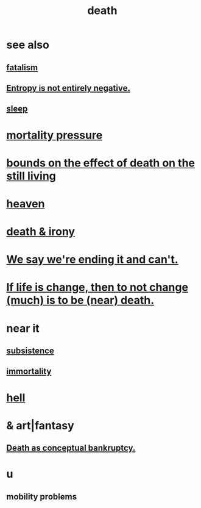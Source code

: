 :PROPERTIES:
:ID:       c73ee824-eb2b-43f4-8ead-32d9d62ddc75
:END:
#+title: death
* see also
** [[id:f1a5c61e-6aa2-4a74-9113-2404c8d6f674][fatalism]]
** [[id:a9730be0-42bc-49ab-8a0a-f7bfd55c729d][Entropy is not entirely negative.]]
** [[id:2b9e933d-ed88-4792-b80a-a9ff0988a56a][sleep]]
* [[id:9d3a6c74-b537-45c2-be1f-5810374851e8][mortality pressure]]
* [[id:a8d26591-06a2-4cbd-9fe1-068b487dd2e7][bounds on the effect of death on the still living]]
* [[id:30952056-8521-470b-81bf-2e50f7d9d5e0][heaven]]
* [[id:8f6e74cd-0a1a-48c6-8acf-d16f8efe54b2][death & irony]]
* [[id:b3ec25ba-75fa-413d-ad2f-a3c738a2d339][We say we're ending it and can't.]]
* [[id:44d3d9e4-0781-4476-9989-0e9f4a5b4d09][If life is change, then to not change (much) is to be (near) death.]]
* near it
** [[id:b928ca41-2cf7-47bb-be26-2ee550574d94][subsistence]]
** [[id:1d2b7fa8-e4f3-4e96-9b20-24901b7be28a][immortality]]
* [[id:45453411-d9e4-4562-aebb-0030ddf1dced][hell]]
* & art|fantasy
** [[id:e8db50df-3e19-4d1e-9808-6f7c0c56035e][Death as conceptual bankruptcy.]]
* u
** mobility problems
